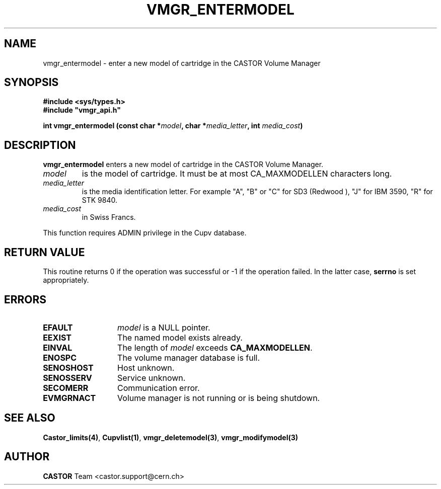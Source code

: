 .\" Copyright (C) 1999-2003 by CERN/IT/PDP/DM
.\" All rights reserved
.\"
.TH VMGR_ENTERMODEL 3 "$Date: 2003/10/29 07:48:59 $" CASTOR "vmgr Library Functions"
.SH NAME
vmgr_entermodel \- enter a new model of cartridge in the CASTOR Volume Manager
.SH SYNOPSIS
.B #include <sys/types.h>
.br
\fB#include "vmgr_api.h"\fR
.sp
.BI "int vmgr_entermodel (const char *" model ,
.BI "char *" media_letter ,
.BI "int " media_cost )
.SH DESCRIPTION
.B vmgr_entermodel
enters a new model of cartridge in the CASTOR Volume Manager.
.TP
.I model
is the model of cartridge.
It must be at most CA_MAXMODELLEN characters long.
.TP
.I media_letter
is the media identification letter. For example "A", "B" or "C" for SD3 (Redwood
),
"J" for IBM 3590, "R" for STK 9840.
.TP
.I media_cost
in Swiss Francs.
.LP
This function requires ADMIN privilege in the Cupv database.
.SH RETURN VALUE
This routine returns 0 if the operation was successful or -1 if the operation
failed. In the latter case,
.B serrno
is set appropriately.
.SH ERRORS
.TP 1.3i
.B EFAULT
.I model
is a NULL pointer.
.TP
.B EEXIST
The named model exists already.
.TP
.B EINVAL
The length of
.I model
exceeds
.BR CA_MAXMODELLEN .
.TP
.B ENOSPC
The volume manager database is full.
.TP
.B SENOSHOST
Host unknown.
.TP
.B SENOSSERV
Service unknown.
.TP
.B SECOMERR
Communication error.
.TP
.B EVMGRNACT
Volume manager is not running or is being shutdown.
.SH SEE ALSO
.BR Castor_limits(4) ,
.BR Cupvlist(1) ,
.BR vmgr_deletemodel(3) ,
.B vmgr_modifymodel(3)
.SH AUTHOR
\fBCASTOR\fP Team <castor.support@cern.ch>
